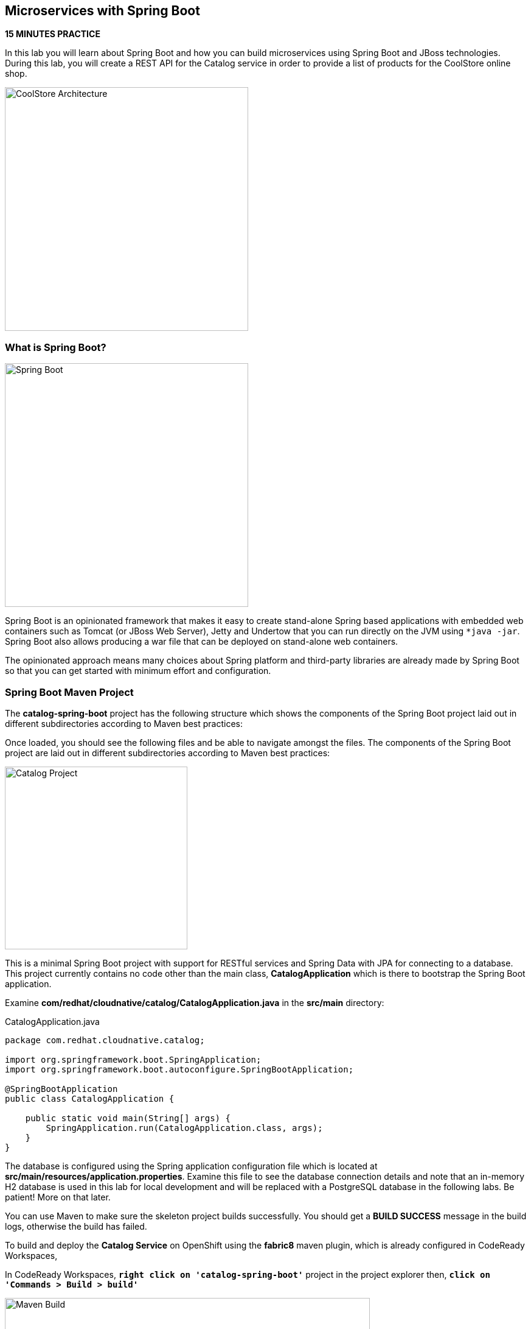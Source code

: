 == Microservices with Spring Boot

*15 MINUTES PRACTICE*

In this lab you will learn about Spring Boot and how you can build microservices 
using Spring Boot and JBoss technologies. During this lab, you will create a REST API for 
the Catalog service in order to provide a list of products for the CoolStore online shop.

image:{% image_path coolstore-arch-catalog-spring-boot.png %}[CoolStore Architecture,400]

=== What is Spring Boot?

image:{% image_path spring-boot-logo.png %}[Spring Boot, 400]

Spring Boot is an opinionated framework that makes it easy to create stand-alone Spring based 
applications with embedded web containers such as Tomcat (or JBoss Web Server), Jetty and Undertow 
that you can run directly on the JVM using `*java -jar`. Spring Boot also allows producing a war 
file that can be deployed on stand-alone web containers.

The opinionated approach means many choices about Spring platform and third-party libraries 
are already made by Spring Boot so that you can get started with minimum effort and configuration.

=== Spring Boot Maven Project 

The **catalog-spring-boot** project has the following structure which shows the components of 
the Spring Boot project laid out in different subdirectories according to Maven best practices:

Once loaded, you should see the following files and be able to navigate amongst the files. The 
components of the Spring Boot project are laid out in different subdirectories according to Maven best practices:

image:{% image_path springboot-catalog-project.png %}[Catalog Project,300]

This is a minimal Spring Boot project with support for RESTful services and Spring Data with JPA for connecting
to a database. This project currently contains no code other than the main class, ***CatalogApplication***
which is there to bootstrap the Spring Boot application.

Examine ***com/redhat/cloudnative/catalog/CatalogApplication.java*** in the **src/main** directory:

[source,java]
.CatalogApplication.java
----
package com.redhat.cloudnative.catalog;

import org.springframework.boot.SpringApplication;
import org.springframework.boot.autoconfigure.SpringBootApplication;

@SpringBootApplication
public class CatalogApplication {

    public static void main(String[] args) {
        SpringApplication.run(CatalogApplication.class, args);
    }
}
----

The database is configured using the Spring application configuration file which is located at 
**src/main/resources/application.properties**. Examine this file to see the database connection details 
and note that an in-memory H2 database is used in this lab for local development and will be replaced
with a PostgreSQL database in the following labs. Be patient! More on that later.

You can use Maven to make sure the skeleton project builds successfully. You should get a **BUILD SUCCESS** message 
in the build logs, otherwise the build has failed.

To build and deploy the **Catalog Service** on OpenShift using the *fabric8* maven plugin, 
which is already configured in CodeReady Workspaces, 

In CodeReady Workspaces, `*right click on 'catalog-spring-boot'*` project in the project explorer then, `*click on 'Commands > Build > build'*`

image:{% image_path codeready-commands-build.png %}[Maven Build,600]

Once successfully built, the resulting ***jar*** is located in the **target/** directory:

----
$ ls labs/catalog-spring-boot/target/*.jar

labs/catalog-spring-boot/target/catalog-1.0-SNAPSHOT.jar
----

This is an uber-jar with all the dependencies required packaged in the ***jar*** to enable running the 
application with `*java -jar`.

Now that the project is ready, let's get coding and create a domain model, data repository, and a  
RESTful endpoint to create the Catalog service:

image:{% image_path springboot-catalog-arch.png %}[Catalog RESTful Service,640]

=== Create the Domain Model

Create a new Java class named ***Product*** in the ***com.redhat.cloudnative.catalog*** package with the below code and 
following fields: ***itemId*** ***name*** ***desc*** and ***price***

In the project explorer in CodeReady Workspaces, 
`*right-click on 'catalog-spring-boot/src/main/java/com.redhat.cloudnative.catalog'*`
then `*click on 'New > Java Class'*`. `*Enter 'Product'*` as the Java class name.

[source,java]
.Product.java
----
package com.redhat.cloudnative.catalog;

import java.io.Serializable;

import javax.persistence.Entity;
import javax.persistence.Id;
import javax.persistence.Table;
import javax.persistence.UniqueConstraint;

@Entity
@Table(name = "PRODUCT", uniqueConstraints = @UniqueConstraint(columnNames = "itemId"))
public class Product implements Serializable {
  
  @Id
  private String itemId;
  
  private String name;
  
  private String description;
  
  private double price;

  public Product() {
  }
  
  public String getItemId() {
    return itemId;
  }

  public void setItemId(String itemId) {
    this.itemId = itemId;
  }

  public String getName() {
    return name;
  }

  public void setName(String name) {
    this.name = name;
  }

  public String getDescription() {
    return description;
  }

  public void setDescription(String description) {
    this.description = description;
  }

  public double getPrice() {
    return price;
  }

  public void setPrice(double price) {
    this.price = price;
  }

  @Override
  public String toString() {
    return "Product [itemId=" + itemId + ", name=" + name + ", price=" + price + "]";
  }
}
----

Review the ***Product*** domain model and note the JPA annotations on this class. ***@Entity*** marks the 
class as a JPA entity, ***@Table*** customizes the table creation process by defining a table 
name and database constraint and ***@Id*** marks the primary key for the table

=== Create a Data Repository

Spring Data repository abstraction simplifies dealing with data models in Spring applications by 
reducing the amount of boilerplate code required to implement data access layers for various 
persistence stores. https://docs.spring.io/spring-data/jpa/docs/current/reference/html/#repositories.core-concepts[Repository and its sub-interfaces^] 
are the central concept in Spring Data which is a marker interface to provide 
data manipulation functionality for the entity class that is being managed. When the application starts, 
Spring finds all interfaces marked as repositories and for each interface found, the infrastructure 
configures the required persistent technologies and provides an implementation for the repository interface.

Create a new Java interface named *_ProductRepository_* in ***com.redhat.cloudnative.catalog*** package 
and extend https://docs.spring.io/spring-data/commons/docs/current/api/org/springframework/data/repository/CrudRepository.html[CrudRepository^] interface in order to indicate to Spring that you want to expose a complete set of methods to manipulate the entity.

In the project explorer in CodeReady Workspaces, `*right-click on 'catalog-spring-boot/src/main/java/com.redhat.cloudnative.catalog'*` 
then `*click on 'New > Java Class*` and paste the following code:

[source,java]
.ProductRepository.java
----
package com.redhat.cloudnative.catalog;

import org.springframework.data.repository.CrudRepository;

public interface ProductRepository extends CrudRepository<Product, String> {
}
----

That's it! Now that you have a domain model and a repository to retrieve the domain model, 
let's create a RESTful service that returns the list of products.

=== Create a RESTful Service

Spring Boot uses Spring Web MVC as the default RESTful stack in Spring applications. Create 
a new Java class named ***CatalogController*** in ***com.redhat.cloudnative.catalog*** package with 
the following content by `*right-clicking on 'catalog-spring-boot/src/main/java/com.redhat.cloudnative.catalog'*` and 
then `*click on 'New > Java Class'*`:

[source,java]
.CatalogController.java
----
package com.redhat.cloudnative.catalog;

import java.util.*;
import java.util.stream.*;
import org.springframework.beans.factory.annotation.Autowired;
import org.springframework.http.MediaType;
import org.springframework.stereotype.Controller;
import org.springframework.web.bind.annotation.*;

@Controller
@RequestMapping(value = "/api/catalog")
public class CatalogController {
    @Autowired
    private ProductRepository repository;

    @ResponseBody
    @GetMapping(produces = MediaType.APPLICATION_JSON_VALUE)
    public List<Product> getAll() {
        Spliterator<Product> products = repository.findAll().spliterator();
        return StreamSupport.stream(products, false).collect(Collectors.toList());
    }
}
----

The above REST service defines an endpoint that is accessible via **HTTP GET** at **/api/catalog**. Notice 
the **repository** field on the controller class which is used to retrieve the list of products. Spring Boot 
automatically provides an implementation for ***ProductRepository*** at runtime and 
https://docs.spring.io/spring-boot/docs/current/reference/html/using-boot-spring-beans-and-dependency-injection.html[injects it into the controller using the ***@Autowire*** annotation^].

Build and package the ***Catalog Service*** using Maven by `*right clicking on 'catalog-spring-boot'*` project in the project explorer then, `*click on 'Commands > Build > build'*`

image:{% image_path codeready-commands-build.png %}[Maven Build,600]

Using Spring Boot maven plugin, you can conveniently run the application in CodeReady Workspaces and 
test the endpoint. In CodeReady Workspaces, `*click on the run icon and then on 'spring-boot:run'*`. 

image:{% image_path run-icon-springboot.png %}[Run Icon - Spring Boot,200]

TIP: You can also run the inventory service in CodeReady Workspaces using the *_Commands Palette_* and then **RUN > spring-boot:run**
 
When you see **Started CatalogApplication** in the logs, you can access the 
Catalog REST API. Let’s test it out using `*curl*` in a new terminal window:

----
$ curl http://localhost:9000/api/catalog

[{"itemId":"329299","name":"Red Fedora","desc":"Official Red Hat Fedora","price":34.99},...]
----

You can also use the preview url that CodeReady Workspaces has generated for you to be able to test service 
directly in the browser. Append the path **/api/catalog** at the end of the preview url and try 
it in your browser in a new tab.

image:{% image_path springboot-che-preview-browser.png %}[Preview URL,900]

The REST API returned a JSON object representing the product list. Congratulations!

Stop the Inventory service by `*clicking on the stop icon*` near **run spring-boot** in the **Machines** window.

image:{% image_path springboot-che-stop.png %}[Stop Icon - Spring Boot,200]


=== Deploy Spring Boot on OpenShift

It’s time to build and deploy our service on OpenShift. 

OpenShift {{OPENSHIFT_DOCS_BASE}}/architecture/core_concepts/builds_and_image_streams.html#source-build[Source-to-Image (S2I)^] 
feature can be used to build a container image from your project. OpenShift 
S2I uses the https://access.redhat.com/documentation/en-us/red_hat_jboss_middleware_for_openshift/3/html/red_hat_java_s2i_for_openshift[supported OpenJDK container image^] to build the final container image 
of the **Catalog Service** by uploading the Spring Boot uber-jar from the **target/** 
folder to the OpenShift platform. 

Maven projects can use the https://maven.fabric8.io[Fabric8 Maven Plugin^] in order to use OpenShift S2I for building 
the container image of the application from within the project. This maven plugin is a Kubernetes/OpenShift client 
able to communicate with the OpenShift platform using the REST endpoints in order to issue the commands 
allowing to build a project, deploy it and finally launch a docker process as a pod.

To build and deploy the **Catalog Service** on OpenShift using the *fabric8* maven plugin, 
which is already configured in CodeReady Workspaces, `*right click on catalog-spring-boot*` project in the project explorer then, `*click on Commands > Deploy > fabric8:deploy`

image:{% image_path codeready-commands-deploy.png %}[Fabric8 Deploy,600]

[TIP]
.fabric8:deploy
====
It will cause the following to happen:

* The Catalog uber-jar is built using Spring Boot
* A container image is built on OpenShift containing the Catalog uber-jar and JDK
* All necessary objects are created within the OpenShift project to deploy the Catalog service
====

Once this completes, your project should be up and running. OpenShift runs the different components of 
the project in one or more pods which are the unit of runtime deployment and consists of the running 
containers for the project. 

Let's take a moment and review the OpenShift resources that are created for the Catalog REST API:

* **Build Config**: *catalog-s2i* build config is the configuration for building the Catalog 
container image from the catalog source code or JAR archive
* **Image Stream**: *catalog* image stream is the virtual view of all catalog container 
images built and pushed to the OpenShift integrated registry.
* **Deployment Config**: *catalog* deployment config deploys and redeploys the Catalog container 
image whenever a new Catalog container image becomes available
* **Service**: *catalog* service is an internal load balancer which identifies a set of 
pods (containers) in order to proxy the connections it receives to them. Backing pods can be 
added to or removed from a service arbitrarily while the service remains consistently available, 
enabling anything that depends on the service to refer to it at a consistent address (service name 
or IP).
* **Route**: *catalog* route registers the service on the built-in external load-balancer 
and assigns a public DNS name to it so that it can be reached from outside OpenShift cluster.

You can review the above resources in the {{OPENSHIFT_CONSOLE_URL}}[OpenShift Web Console^] or using `*oc describe*` command:

TIP: **bc** is the short-form of **buildconfig** and can be interchangeably used instead of it with the 
OpenShift CLI. The same goes for **is** instead of **imagestream**, **dc** instead of **deploymentconfig** 
and **svc** instead of **service**.

----
$ oc describe bc catalog-s2i
$ oc describe is catalog
$ oc describe dc catalog
$ oc describe svc catalog
$ oc describe route catalog
----

You can see the expose DNS url for the ***Catalog Service*** in the {{OPENSHIFT_CONSOLE_URL}}[OpenShift Web Console^] or using 
OpenShift CLI.

----
$ oc get routes

NAME        HOST/PORT                                       PATH        SERVICES        PORT        TERMINATION   
catalog     catalog-{{COOLSTORE_PROJECT}}.{{APPS_HOSTNAME_SUFFIX}}                      catalog         8080        None
inventory   inventory-{{COOLSTORE_PROJECT}}.{{APPS_HOSTNAME_SUFFIX}}                    inventory       8080        None
----

`*Click on the OpenShift Route of _'Catalog Service'_*` from the {{OPENSHIFT_CONSOLE_URL}}[OpenShift Web Console^].

image:{% image_path catalog-service.png %}[Catalog Service,500]

Then `*click on 'Test it'*`. You should have the following output:

[source,json]
----
[{"itemId":"329299","name":"Red Fedora","desc":"Official Red Hat Fedora","price":34.99},...]
----

Well done! You are ready to move on to the next lab.
